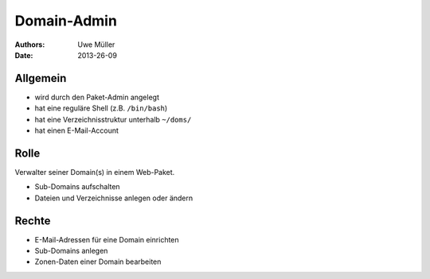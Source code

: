 ============
Domain-Admin
============

:Authors: - Uwe Müller
:Date:  2013-26-09

Allgemein
---------

* wird durch den Paket-Admin angelegt
* hat eine reguläre Shell (z.B. ``/bin/bash``)
* hat eine Verzeichnisstruktur unterhalb ``~/doms/``
* hat einen E-Mail-Account

Rolle
----- 

Verwalter seiner Domain(s) in einem Web-Paket.

* Sub-Domains aufschalten
* Dateien und Verzeichnisse anlegen oder ändern

Rechte
------

* E-Mail-Adressen für eine Domain einrichten
* Sub-Domains anlegen
* Zonen-Daten einer Domain bearbeiten

